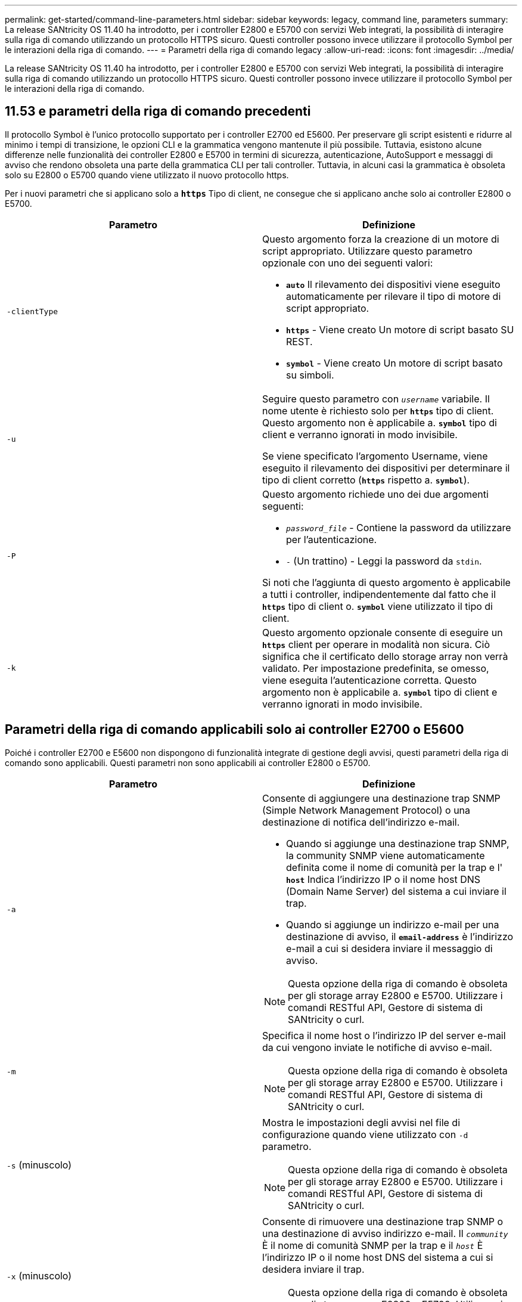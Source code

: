 ---
permalink: get-started/command-line-parameters.html 
sidebar: sidebar 
keywords: legacy, command line, parameters 
summary: La release SANtricity OS 11.40 ha introdotto, per i controller E2800 e E5700 con servizi Web integrati, la possibilità di interagire sulla riga di comando utilizzando un protocollo HTTPS sicuro. Questi controller possono invece utilizzare il protocollo Symbol per le interazioni della riga di comando. 
---
= Parametri della riga di comando legacy
:allow-uri-read: 
:icons: font
:imagesdir: ../media/


[role="lead"]
La release SANtricity OS 11.40 ha introdotto, per i controller E2800 e E5700 con servizi Web integrati, la possibilità di interagire sulla riga di comando utilizzando un protocollo HTTPS sicuro. Questi controller possono invece utilizzare il protocollo Symbol per le interazioni della riga di comando.



== 11.53 e parametri della riga di comando precedenti

Il protocollo Symbol è l'unico protocollo supportato per i controller E2700 ed E5600. Per preservare gli script esistenti e ridurre al minimo i tempi di transizione, le opzioni CLI e la grammatica vengono mantenute il più possibile. Tuttavia, esistono alcune differenze nelle funzionalità dei controller E2800 e E5700 in termini di sicurezza, autenticazione, AutoSupport e messaggi di avviso che rendono obsoleta una parte della grammatica CLI per tali controller. Tuttavia, in alcuni casi la grammatica è obsoleta solo su E2800 o E5700 quando viene utilizzato il nuovo protocollo https.

Per i nuovi parametri che si applicano solo a `*https*` Tipo di client, ne consegue che si applicano anche solo ai controller E2800 o E5700.

[cols="2*"]
|===
| Parametro | Definizione 


 a| 
`-clientType`
 a| 
Questo argomento forza la creazione di un motore di script appropriato. Utilizzare questo parametro opzionale con uno dei seguenti valori:

* `*auto*` Il rilevamento dei dispositivi viene eseguito automaticamente per rilevare il tipo di motore di script appropriato.
* `*https*` - Viene creato Un motore di script basato SU REST.
* `*symbol*` - Viene creato Un motore di script basato su simboli.




 a| 
`-u`
 a| 
Seguire questo parametro con `_username_` variabile. Il nome utente è richiesto solo per `*https*` tipo di client. Questo argomento non è applicabile a. `*symbol*` tipo di client e verranno ignorati in modo invisibile.

Se viene specificato l'argomento Username, viene eseguito il rilevamento dei dispositivi per determinare il tipo di client corretto (`*https*` rispetto a. `*symbol*`).



 a| 
`-P`
 a| 
Questo argomento richiede uno dei due argomenti seguenti:

* `_password_file_` - Contiene la password da utilizzare per l'autenticazione.
* `-` (Un trattino) - Leggi la password da `stdin`.


Si noti che l'aggiunta di questo argomento è applicabile a tutti i controller, indipendentemente dal fatto che il `*https*` tipo di client o. `*symbol*` viene utilizzato il tipo di client.



 a| 
`-k`
 a| 
Questo argomento opzionale consente di eseguire un `*https*` client per operare in modalità non sicura. Ciò significa che il certificato dello storage array non verrà validato. Per impostazione predefinita, se omesso, viene eseguita l'autenticazione corretta. Questo argomento non è applicabile a. `*symbol*` tipo di client e verranno ignorati in modo invisibile.

|===


== Parametri della riga di comando applicabili solo ai controller E2700 o E5600

Poiché i controller E2700 e E5600 non dispongono di funzionalità integrate di gestione degli avvisi, questi parametri della riga di comando sono applicabili. Questi parametri non sono applicabili ai controller E2800 o E5700.

[cols="2*"]
|===
| Parametro | Definizione 


 a| 
`-a`
 a| 
Consente di aggiungere una destinazione trap SNMP (Simple Network Management Protocol) o una destinazione di notifica dell'indirizzo e-mail.

* Quando si aggiunge una destinazione trap SNMP, la community SNMP viene automaticamente definita come il nome di comunità per la trap e l' `*host*` Indica l'indirizzo IP o il nome host DNS (Domain Name Server) del sistema a cui inviare il trap.
* Quando si aggiunge un indirizzo e-mail per una destinazione di avviso, il `*email-address*` è l'indirizzo e-mail a cui si desidera inviare il messaggio di avviso.


[NOTE]
====
Questa opzione della riga di comando è obsoleta per gli storage array E2800 e E5700. Utilizzare i comandi RESTful API, Gestore di sistema di SANtricity o curl.

====


 a| 
`-m`
 a| 
Specifica il nome host o l'indirizzo IP del server e-mail da cui vengono inviate le notifiche di avviso e-mail.

[NOTE]
====
Questa opzione della riga di comando è obsoleta per gli storage array E2800 e E5700. Utilizzare i comandi RESTful API, Gestore di sistema di SANtricity o curl.

====


 a| 
`-s` (minuscolo)
 a| 
Mostra le impostazioni degli avvisi nel file di configurazione quando viene utilizzato con `-d` parametro.

[NOTE]
====
Questa opzione della riga di comando è obsoleta per gli storage array E2800 e E5700. Utilizzare i comandi RESTful API, Gestore di sistema di SANtricity o curl.

====


 a| 
`-x` (minuscolo)
 a| 
Consente di rimuovere una destinazione trap SNMP o una destinazione di avviso indirizzo e-mail. Il `_community_` È il nome di comunità SNMP per la trap e il `_host_` È l'indirizzo IP o il nome host DNS del sistema a cui si desidera inviare il trap.

[NOTE]
====
Questa opzione della riga di comando è obsoleta per gli storage array E2800 e E5700. Utilizzare i comandi RESTful API, Gestore di sistema di SANtricity o curl.

====
|===


== Parametri della riga di comando applicabili a tutti i controller in esecuzione con un tipo di client Symbol

[cols="2*"]
|===
| Parametro | Definizione 


 a| 
`-R` (maiuscolo)
 a| 
Definisce il ruolo utente per la password. I ruoli possono essere:

* `*admin*` -- l'utente ha il privilegio di modificare la configurazione dello storage array.
* `*monitor*` -- l'utente ha il privilegio di visualizzare la configurazione dello storage array, ma non può apportare modifiche.


Il `*-R*` il parametro è valido solo se utilizzato con `*–p*` parametro, che specifica la definizione di una password per un array di storage.

Il `*-R*` il parametro è obbligatorio solo se la funzione di doppia password è attivata sull'array di storage. Il `*-R*` il parametro non è necessario in queste condizioni:

* La funzione di doppia password non è attivata sullo storage array.
* Viene impostato un solo ruolo di amministratore e il ruolo di monitor non viene impostato per lo storage array.


|===


== Parametri della riga di comando applicabili a tutti i controller e a tutti i tipi di client

[cols="2*"]
|===
| Parametro | Definizione 


 a| 
`_host-name-or-IP-address_`
 a| 
Specifica il nome host o l'indirizzo IP (Internet Protocol) (`_xxx.xxx.xxx.xxx_`) di uno storage array gestito in-band o di uno storage array gestito out-of-band.

* Se si gestisce un array di storage utilizzando un host attraverso la gestione dello storage in-band, è necessario utilizzare `-n` o il `-w` parametro se all'host sono collegati più array di storage.
* Se si gestisce uno storage array utilizzando la gestione dello storage out-of-band tramite la connessione Ethernet su ciascun controller, è necessario specificare `_host-name-or-IP-address_` dei controller.
* Se in precedenza è stato configurato un array di storage nella finestra di gestione aziendale, è possibile specificare l'array di storage in base al nome fornito dall'utente utilizzando `-n` parametro.
* Se in precedenza è stato configurato un array di storage nella finestra di gestione aziendale, è possibile specificare l'array di storage in base al relativo WWID (World Wide Identifier) utilizzando `-w` parametro.




 a| 
`-A`
 a| 
Aggiunge un array di storage al file di configurazione. Se non si segue `-A` parametro con a. `_host-name-or-IP-address_`, il rilevamento automatico esegue la scansione della subnet locale per individuare gli array di storage.



 a| 
`-c`
 a| 
Indica che si stanno inserendo uno o più comandi di script da eseguire sull'array di storage specificato. Terminare ciascun comando con un punto e virgola (`;`). Non è possibile posizionarne più di uno `-c` parametro sulla stessa riga di comando. È possibile includere più comandi di script dopo `-c` parametro.



 a| 
`-d`
 a| 
Mostra il contenuto del file di configurazione dello script. Il contenuto del file ha questo formato: `_storage-system-name host-name1 host-name2_`



 a| 
`-e`
 a| 
Esegue i comandi senza eseguire prima un controllo della sintassi.



 a| 
`-F` (maiuscolo)
 a| 
Specifica l'indirizzo e-mail da cui verranno inviati tutti gli avvisi.



 a| 
`-f` (minuscolo)
 a| 
Specifica un nome di file che contiene comandi di script che si desidera eseguire sull'array di storage specificato. Il `-f` il parametro è simile a. `-c` in quanto entrambi i parametri sono destinati all'esecuzione di comandi di script. Il `-c` il parametro esegue singoli comandi di script. Il `-f` parameter esegue un file di comandi di script. Per impostazione predefinita, gli errori riscontrati durante l'esecuzione dei comandi di script in un file vengono ignorati e il file continua a essere eseguito. Per eseguire l'override di questo comportamento, utilizzare `set session errorAction=stop` nel file script.



 a| 
`-g`
 a| 
Specifica un file ASCII che contiene le informazioni di contatto del mittente del messaggio e-mail che verranno incluse in tutte le notifiche di avviso e-mail. La CLI presuppone che il file ASCII sia di solo testo, senza delimitatori o qualsiasi formato previsto. Non utilizzare `-g` parametro se a. `userdata.txt` il file esiste.



 a| 
`-h`
 a| 
Specifica il nome host che esegue l'agente SNMP a cui è connesso lo storage array. Utilizzare `-h` parametro con questi parametri:

* `-a`
* `-x`




 a| 
`-I` (maiuscolo)
 a| 
Specifica il tipo di informazioni da includere nelle notifiche degli avvisi e-mail. È possibile selezionare i seguenti valori:

* `eventOnly` -- solo le informazioni sull'evento sono incluse nell'email.
* `profile` -- le informazioni relative all'evento e al profilo dell'array sono incluse nell'e-mail.


È possibile specificare la frequenza per i recapiti e-mail utilizzando `-q` parametro.



 a| 
`-i` (minuscolo)
 a| 
Mostra l'indirizzo IP degli array di storage noti. Utilizzare `-i` con il `-d` parametro. Il contenuto del file ha questo formato: `_storage-system-name IP-address1 IPaddress2_`



 a| 
`-n`
 a| 
Specifica il nome dell'array di storage su cui si desidera eseguire i comandi script. Questo nome è facoltativo quando si utilizza un `_host-name-or-IP-address_`. Se si utilizza il metodo in-band per la gestione dello storage array, è necessario utilizzare `-n` parametro se più di un array di storage è connesso all'host all'indirizzo specificato. Il nome dell'array di storage è richiesto quando `_host-name-or-IP-address_` non viene utilizzato. Il nome dell'array di storage configurato per l'utilizzo nella finestra di gestione aziendale (ovvero, il nome è elencato nel file di configurazione) non deve essere un nome duplicato di qualsiasi altro array di storage configurato.



 a| 
`-o`
 a| 
Specifica un nome di file per tutto il testo di output che è il risultato dell'esecuzione dei comandi di script. Utilizzare `-o` parametro con questi parametri:

* `-c`
* `-f`


Se non si specifica un file di output, il testo di output passa all'output standard (stdout). Tutti gli output dei comandi che non sono comandi di script vengono inviati a stdout, indipendentemente dal fatto che questo parametro sia impostato o meno.



 a| 
`-p`
 a| 
Definisce la password per lo storage array su cui si desidera eseguire i comandi. La password non è necessaria in presenza delle seguenti condizioni:

* Non è stata impostata una password sullo storage array.
* La password viene specificata in un file di script in esecuzione.
* Specificare la password utilizzando `-c` parametro e questo comando:


[listing]
----
set session password=password
----


 a| 
`-P`
 a| 
Questo argomento richiede uno dei due argomenti seguenti:

* `_password_file_` - contiene la password da utilizzare per l'autenticazione.
* `-`(dash) - leggere la password da `stdin`.


Si noti che l'aggiunta di questo argomento è applicabile a tutti i controller, indipendentemente dal fatto che il `*https*` tipo di client o. `*symbol*` viene utilizzato il tipo di client.



 a| 
`-q`
 a| 
Specifica la frequenza con cui si desidera ricevere le notifiche degli eventi e il tipo di informazioni restituite nelle notifiche degli eventi. Per ogni evento critico viene sempre generata una notifica di avviso via email contenente almeno le informazioni di base sugli eventi. Questi valori sono validi per `-q` parametro:

* `everyEvent` -- le informazioni vengono restituite con ogni notifica di avviso e-mail.
* `2` -- le informazioni vengono restituite non più di una volta ogni due ore.
* `4` -- le informazioni vengono restituite non più di una volta ogni quattro ore.
* `8` -- le informazioni vengono restituite non più di una volta ogni otto ore.
* `12` -- le informazioni vengono restituite non più di una volta ogni 12 ore.
* `24` -- le informazioni vengono restituite non più di una volta ogni 24 ore.


Utilizzando il `-I` parametro è possibile specificare il tipo di informazioni nelle notifiche degli avvisi e-mail.

* Se si imposta `-I` parametro a. `eventOnly` , l'unico valore valido per `-q` il parametro è `everyEvent`.
* Se si imposta `-I` a uno dei due parametri `profile` o il `supportBundle` valore, queste informazioni vengono incluse nei messaggi e-mail con la frequenza specificata da `-q` parametro.




 a| 
`-quick`
 a| 
Riduce il tempo necessario per eseguire un'operazione su linea singola. Un esempio di operazione a linea singola è rappresentato da `recreate snapshot volume` comando. Questo parametro riduce il tempo non eseguendo processi in background per la durata del comando. Non utilizzare questo parametro per operazioni che comportano più operazioni su una riga. L'uso esteso di questo comando può sovraccaricarsi del controller con più comandi di quanti il controller possa elaborare, causando guasti operativi. Inoltre, gli aggiornamenti dello stato e della configurazione che vengono generalmente raccolti dai processi in background non saranno disponibili per la CLI. Questo parametro causa il fallimento delle operazioni che dipendono dalle informazioni di background.



 a| 
`-S` (maiuscolo)
 a| 
Elimina i messaggi informativi che descrivono l'avanzamento del comando visualizzato quando si eseguono i comandi script. (La soppressione dei messaggi informativi viene anche chiamata modalità silenziosa). Questo parametro elimina i seguenti messaggi:

* `Performing syntax check`
* `Syntax check complete`
* `Executing script`
* `Script execution complete`
* `SMcli completed successfully`




 a| 
`-useLegacyTransferPort`
 a| 
Consente di impostare la porta di trasferimento su `8443` invece dell'impostazione predefinita `443`.



 a| 
`-v`
 a| 
Mostra lo stato globale corrente dei dispositivi noti in un file di configurazione se utilizzato con `-d` parametro.



 a| 
`-w`
 a| 
Specifica l'ID WWID dell'array di storage. Questo parametro è un'alternativa a `-n` parametro. Utilizzare `-w` con il `-d` Parametro per visualizzare gli ID WWID degli array di storage noti. Il contenuto del file ha questo formato: `_storage-system-name world-wide-ID IP-address1 IP-address2_`



 a| 
`-X` (maiuscolo)
 a| 
Elimina un array di storage da una configurazione.



 a| 
`-?`
 a| 
Mostra le informazioni sull'utilizzo dei comandi CLI.

|===